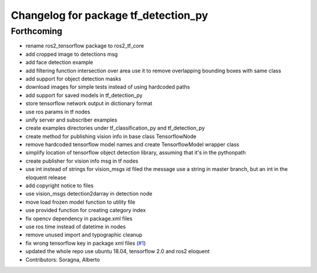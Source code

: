 ^^^^^^^^^^^^^^^^^^^^^^^^^^^^^^^^^^^^^
Changelog for package tf_detection_py
^^^^^^^^^^^^^^^^^^^^^^^^^^^^^^^^^^^^^

Forthcoming
-----------
* rename ros2_tensorflow package to ros2_tf_core
* add cropped image to detections msg
* add face detection example
* add filtering function intersection over area
  use it to remove overlapping bounding boxes with same class
* add support for object detection masks
* download images for simple tests instead of using hardcoded paths
* add support for saved models in tf_detection_py
* store tensorflow network output in dictionary format
* use ros params in tf nodes
* unify server and subscriber examples
* create examples directories under tf_classification_py and tf_detection_py
* create method for publishing vision info in base class TensorflowNode
* remove hardcoded tensorflow model names and create TensorflowModel wrapper class
* simplify location of tensorflow object detection library, assuming that it's in the pythonpath
* create publisher for vision info msg in tf nodes
* use int instead of strings for vision_msgs id filed
  the message use a string in master branch, but an int in the eloquent release
* add copyright notice to files
* use vision_msgs detection2darray in detection node
* move load frozen model function to utility file
* use provided function for creating category index
* fix opencv dependency in package.xml files
* use ros time instead of datetime in nodes
* remove unused import and typographic cleanup
* fix wrong tensorflow key in package xml files (`#1 <https://github.com/alsora/ros2-tensorflow/issues/1>`_)
* updated the whole repo use ubuntu 18.04, tensorflow 2.0 and ros2 eloquent
* Contributors: Soragna, Alberto
